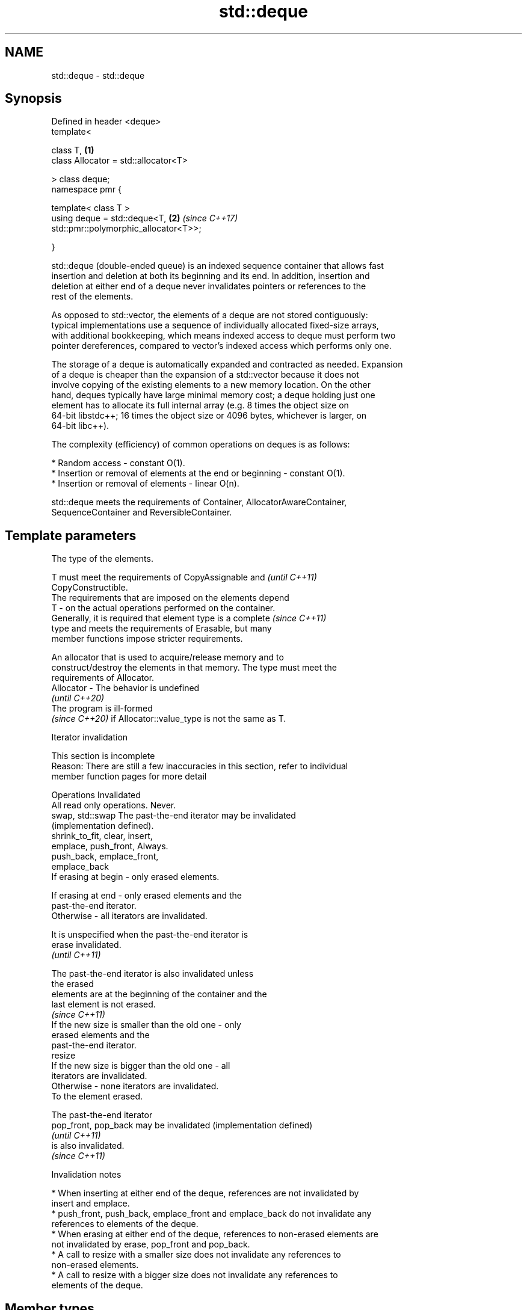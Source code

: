 .TH std::deque 3 "2024.06.10" "http://cppreference.com" "C++ Standard Libary"
.SH NAME
std::deque \- std::deque

.SH Synopsis
   Defined in header <deque>
   template<

       class T,                                                       \fB(1)\fP
       class Allocator = std::allocator<T>

   > class deque;
   namespace pmr {

       template< class T >
       using deque = std::deque<T,                                    \fB(2)\fP \fI(since C++17)\fP
   std::pmr::polymorphic_allocator<T>>;

   }

   std::deque (double-ended queue) is an indexed sequence container that allows fast
   insertion and deletion at both its beginning and its end. In addition, insertion and
   deletion at either end of a deque never invalidates pointers or references to the
   rest of the elements.

   As opposed to std::vector, the elements of a deque are not stored contiguously:
   typical implementations use a sequence of individually allocated fixed-size arrays,
   with additional bookkeeping, which means indexed access to deque must perform two
   pointer dereferences, compared to vector's indexed access which performs only one.

   The storage of a deque is automatically expanded and contracted as needed. Expansion
   of a deque is cheaper than the expansion of a std::vector because it does not
   involve copying of the existing elements to a new memory location. On the other
   hand, deques typically have large minimal memory cost; a deque holding just one
   element has to allocate its full internal array (e.g. 8 times the object size on
   64-bit libstdc++; 16 times the object size or 4096 bytes, whichever is larger, on
   64-bit libc++).

   The complexity (efficiency) of common operations on deques is as follows:

     * Random access - constant O(1).
     * Insertion or removal of elements at the end or beginning - constant O(1).
     * Insertion or removal of elements - linear O(n).

   std::deque meets the requirements of Container, AllocatorAwareContainer,
   SequenceContainer and ReversibleContainer.

.SH Template parameters

               The type of the elements.

               T must meet the requirements of CopyAssignable and         \fI(until C++11)\fP
               CopyConstructible.
               The requirements that are imposed on the elements depend
   T         - on the actual operations performed on the container.
               Generally, it is required that element type is a complete  \fI(since C++11)\fP
               type and meets the requirements of Erasable, but many
               member functions impose stricter requirements.


               An allocator that is used to acquire/release memory and to
               construct/destroy the elements in that memory. The type must meet the
               requirements of Allocator.
   Allocator - The behavior is undefined
               \fI(until C++20)\fP
               The program is ill-formed
               \fI(since C++20)\fP if Allocator::value_type is not the same as T.

   Iterator invalidation

    This section is incomplete
    Reason: There are still a few inaccuracies in this section, refer to individual
    member function pages for more detail

            Operations                                Invalidated
   All read only operations.     Never.
   swap, std::swap               The past-the-end iterator may be invalidated
                                 (implementation defined).
   shrink_to_fit, clear, insert,
   emplace, push_front,          Always.
   push_back, emplace_front,
   emplace_back
                                 If erasing at begin - only erased elements.

                                 If erasing at end - only erased elements and the
                                 past-the-end iterator.
                                 Otherwise - all iterators are invalidated.

                                 It is unspecified when the past-the-end iterator is
   erase                         invalidated.
                                 \fI(until C++11)\fP

                                 The past-the-end iterator is also invalidated unless
                                 the erased
                                 elements are at the beginning of the container and the
                                 last element is not erased.
                                 \fI(since C++11)\fP
                                 If the new size is smaller than the old one - only
                                 erased elements and the
                                 past-the-end iterator.
   resize
                                 If the new size is bigger than the old one - all
                                 iterators are invalidated.
                                 Otherwise - none iterators are invalidated.
                                 To the element erased.

                                 The past-the-end iterator
   pop_front, pop_back           may be invalidated (implementation defined)
                                 \fI(until C++11)\fP
                                 is also invalidated.
                                 \fI(since C++11)\fP

     Invalidation notes

     * When inserting at either end of the deque, references are not invalidated by
       insert and emplace.
     * push_front, push_back, emplace_front and emplace_back do not invalidate any
       references to elements of the deque.
     * When erasing at either end of the deque, references to non-erased elements are
       not invalidated by erase, pop_front and pop_back.
     * A call to resize with a smaller size does not invalidate any references to
       non-erased elements.
     * A call to resize with a bigger size does not invalidate any references to
       elements of the deque.

.SH Member types

   Member type            Definition
   value_type             T
   allocator_type         Allocator
   size_type              Unsigned integer type (usually std::size_t)
   difference_type        Signed integer type (usually std::ptrdiff_t)
   reference              value_type&
   const_reference        const value_type&
                          Allocator::pointer                        \fI(until C++11)\fP
   pointer                std::allocator_traits<Allocator>::pointer \fI(since C++11)\fP


                          Allocator::const_pointer                        \fI(until C++11)\fP
   const_pointer          std::allocator_traits<Allocator>::const_pointer \fI(since C++11)\fP


   iterator               LegacyRandomAccessIterator to value_type
   const_iterator         LegacyRandomAccessIterator to const value_type
   reverse_iterator       std::reverse_iterator<iterator>
   const_reverse_iterator std::reverse_iterator<const_iterator>

.SH Member functions

   constructor   constructs the deque
                 \fI(public member function)\fP
   destructor    destructs the deque
                 \fI(public member function)\fP
   operator=     assigns values to the container
                 \fI(public member function)\fP
   assign        assigns values to the container
                 \fI(public member function)\fP
   assign_range  assigns a range of values to the container
   (C++23)       \fI(public member function)\fP
   get_allocator returns the associated allocator
                 \fI(public member function)\fP
.SH Element access
   at            access specified element with bounds checking
                 \fI(public member function)\fP
   operator[]    access specified element
                 \fI(public member function)\fP
   front         access the first element
                 \fI(public member function)\fP
   back          access the last element
                 \fI(public member function)\fP
.SH Iterators
   begin         returns an iterator to the beginning
   cbegin        \fI(public member function)\fP
   \fI(C++11)\fP
   end           returns an iterator to the end
   cend          \fI(public member function)\fP
   \fI(C++11)\fP
   rbegin        returns a reverse iterator to the beginning
   crbegin       \fI(public member function)\fP
   \fI(C++11)\fP
   rend          returns a reverse iterator to the end
   crend         \fI(public member function)\fP
   \fI(C++11)\fP
.SH Capacity
   empty         checks whether the container is empty
                 \fI(public member function)\fP
   size          returns the number of elements
                 \fI(public member function)\fP
   max_size      returns the maximum possible number of elements
                 \fI(public member function)\fP
   shrink_to_fit reduces memory usage by freeing unused memory
   (DR*)         \fI(public member function)\fP
.SH Modifiers
   clear         clears the contents
                 \fI(public member function)\fP
   insert        inserts elements
                 \fI(public member function)\fP
   insert_range  inserts a range of elements
   (C++23)       \fI(public member function)\fP
   emplace       constructs element in-place
   \fI(C++11)\fP       \fI(public member function)\fP
   erase         erases elements
                 \fI(public member function)\fP
   push_back     adds an element to the end
                 \fI(public member function)\fP
   emplace_back  constructs an element in-place at the end
   \fI(C++11)\fP       \fI(public member function)\fP
   append_range  adds a range of elements to the end
   (C++23)       \fI(public member function)\fP
   pop_back      removes the last element
                 \fI(public member function)\fP
   push_front    inserts an element to the beginning
                 \fI(public member function)\fP
   emplace_front constructs an element in-place at the beginning
   \fI(C++11)\fP       \fI(public member function)\fP
   prepend_range adds a range of elements to the beginning
   (C++23)       \fI(public member function)\fP
   pop_front     removes the first element
                 \fI(public member function)\fP
   resize        changes the number of elements stored
                 \fI(public member function)\fP
   swap          swaps the contents
                 \fI(public member function)\fP

.SH Non-member functions

   operator==
   operator!=
   operator<
   operator<=
   operator>
   operator>=            lexicographically compares the values of two deques
   operator<=>           \fI(function template)\fP
   (removed in C++20)
   (removed in C++20)
   (removed in C++20)
   (removed in C++20)
   (removed in C++20)
   (C++20)
   std::swap(std::deque) specializes the std::swap algorithm
                         \fI(function template)\fP
   erase(std::deque)     erases all elements satisfying specific criteria
   erase_if(std::deque)  \fI(function template)\fP
   (C++20)

     Deduction guides \fI(since C++17)\fP

.SH Notes

       Feature-test macro       Value    Std                   Feature
   __cpp_lib_containers_ranges 202202L (C++23) Ranges construction and insertion for
                                               containers

.SH Example


// Run this code

 #include <deque>
 #include <iostream>

 int main()
 {
     // Create a deque containing integers
     std::deque<int> d = {7, 5, 16, 8};

     // Add an integer to the beginning and end of the deque
     d.push_front(13);
     d.push_back(25);

     // Iterate and print values of deque
     for (int n : d)
         std::cout << n << ' ';
     std::cout << '\\n';
 }

.SH Output:

 13 7 5 16 8 25

   Defect reports

   The following behavior-changing defect reports were applied retroactively to
   previously published C++ standards.

     DR    Applied to            Behavior as published              Correct behavior
                      T was not required to be CopyConstructible  T is also required to
   LWG 230 C++98      (an element of type T might not be able to  be CopyConstructible
                      be constructed)

.SH See also

   queue adapts a container to provide queue (FIFO data structure)
         \fI(class template)\fP

.SH Category:
     * Todo with reason
